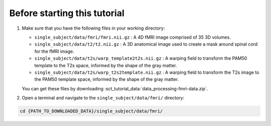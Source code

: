 Before starting this tutorial
#############################

#. Make sure that you have the following files in your working directory:

   * ``single_subject/data/fmri/fmri.nii.gz`` : A 4D fMRI image comprised of 35 3D volumes.
   * ``single_subject/data/t2/t2.nii.gz`` : A 3D anatomical image used to create a mask around spinal cord for the fMRI image.
   * ``single_subject/data/t2s/warp_template2t2s.nii.gz`` : A warping field to transform the PAM50 template to the T2s space, informed by the shape of the gray matter.
   * ``single_subject/data/t2s/warp_t2s2template.nii.gz`` : A warping field to transform the T2s image to the PAM50 template space, informed by the shape of the gray matter.

   You can get these files by downloading :sct_tutorial_data:`data_processing-fmri-data.zip`.


#. Open a terminal and navigate to the ``single_subject/data/fmri/`` directory:

.. code:: sh

   cd {PATH_TO_DOWNLOADED_DATA}/single_subject/data/fmri/